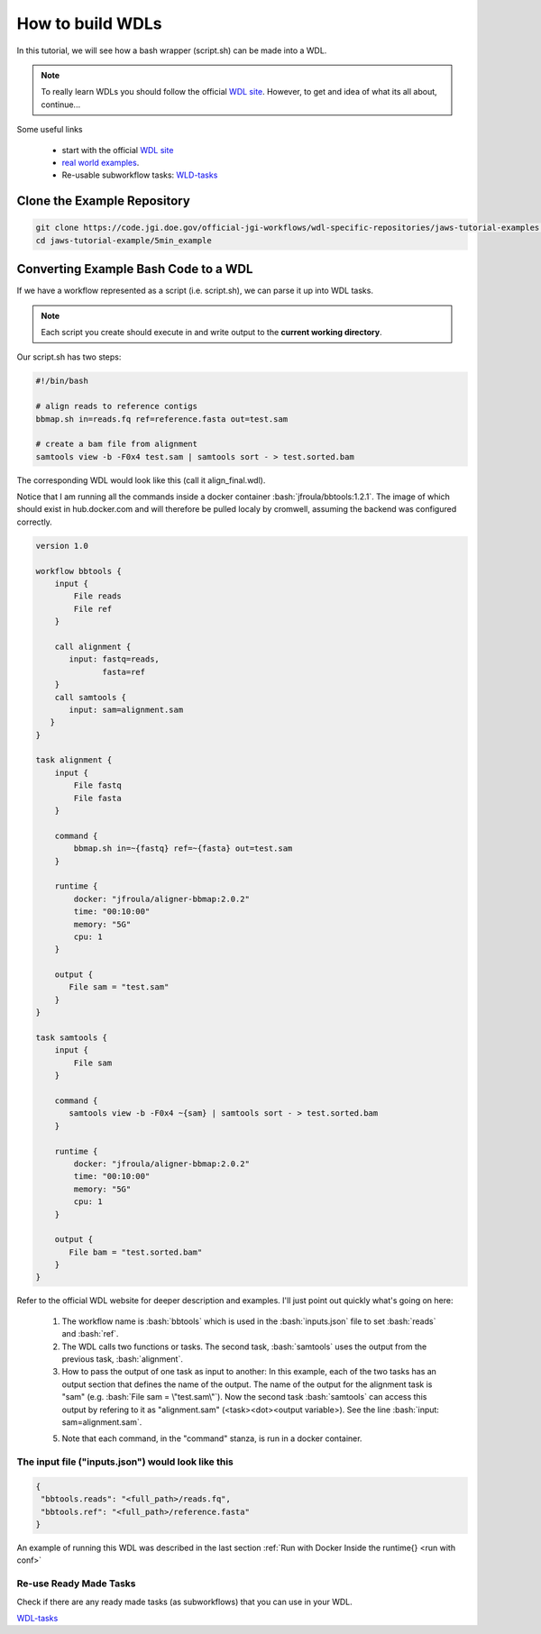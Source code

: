 =================
How to build WDLs
=================

.. role:: bash(code)
   :language: bash

In this tutorial, we will see how a bash wrapper (script.sh) can be made into a WDL.

.. note::
    To really learn WDLs you should follow the official `WDL site <https://software.broadinstitute.org/wdl/documentation/>`_.  However, to get
    and idea of what its all about, continue...


Some useful links

    * start with the official `WDL site <https://software.broadinstitute.org/wdl/documentation/>`_
    * `real world examples <https://software.broadinstitute.org/wdl/documentation/topic?name=wdl-scripts>`_.
    * Re-usable subworkflow tasks: `WLD-tasks <https://gitlab.com/jgi-doe/wdl-tasks.git>`_


****************************
Clone the Example Repository
****************************

.. code-block:: text

   git clone https://code.jgi.doe.gov/official-jgi-workflows/wdl-specific-repositories/jaws-tutorial-examples.git
   cd jaws-tutorial-example/5min_example


*************************************
Converting Example Bash Code to a WDL
*************************************

If we have a workflow represented as a script (i.e. script.sh), we can parse it up into WDL tasks.

.. note ::
    Each script you create should execute in and write output to the **current working directory**.

Our script.sh has two steps:

.. code-block:: text

   #!/bin/bash

   # align reads to reference contigs
   bbmap.sh in=reads.fq ref=reference.fasta out=test.sam

   # create a bam file from alignment
   samtools view -b -F0x4 test.sam | samtools sort - > test.sorted.bam



The corresponding WDL would look like this (call it align_final.wdl).

Notice that I am running all the commands inside a docker container :bash:`jfroula/bbtools:1.2.1`.  The image of which should exist in hub.docker.com and will therefore be pulled localy by cromwell, assuming the backend was configured correctly.

.. code-block:: text

    version 1.0

    workflow bbtools {
        input {
            File reads
            File ref
        }

        call alignment {
           input: fastq=reads,
                  fasta=ref
        }
        call samtools {
           input: sam=alignment.sam
       }
    }

    task alignment {
        input {
            File fastq
            File fasta
        }

        command {
            bbmap.sh in=~{fastq} ref=~{fasta} out=test.sam
        }

        runtime {
            docker: "jfroula/aligner-bbmap:2.0.2"
            time: "00:10:00"
            memory: "5G"
            cpu: 1
        }

        output {
           File sam = "test.sam"
        }
    }

    task samtools {
        input {
            File sam
        }

        command {
           samtools view -b -F0x4 ~{sam} | samtools sort - > test.sorted.bam
        }

        runtime {
            docker: "jfroula/aligner-bbmap:2.0.2"
            time: "00:10:00"
            memory: "5G"
            cpu: 1
        }

        output {
           File bam = "test.sorted.bam"
        }
    }

Refer to the official WDL website for deeper description and examples.  I'll just point out quickly what's going on here:

  1) The workflow name is :bash:`bbtools` which is used in the :bash:`inputs.json` file to set :bash:`reads` and :bash:`ref`.

  2) The WDL calls two functions or tasks.  The second task, :bash:`samtools` uses the output from the previous task, :bash:`alignment`.

  3) How to pass the output of one task as input to another:  In this example, each of the two tasks has an output section that defines the name of the output.  The name of the output for the alignment task is "sam" (e.g. :bash:`File sam = \"test.sam\"`). Now the second task :bash:`samtools` can access this output by refering to it as "alignment.sam" (<task><dot><output variable>). See the line :bash:`input: sam=alignment.sam`.

  5) Note that each command, in the "command" stanza, is run in a docker container. 


The input file ("inputs.json") would look like this
---------------------------------------------------

.. code-block:: text

   {
    "bbtools.reads": "<full_path>/reads.fq",
    "bbtools.ref": "<full_path>/reference.fasta"
   }


An example of running this WDL was described in the last section :ref:`Run with Docker Inside the runtime{} <run with conf>`


Re-use Ready Made Tasks
-----------------------
Check if there are any ready made tasks (as subworkflows) that you can use in your WDL. 

`WDL-tasks <https://gitlab.com/jgi-doe/wdl-tasks.git>`_
